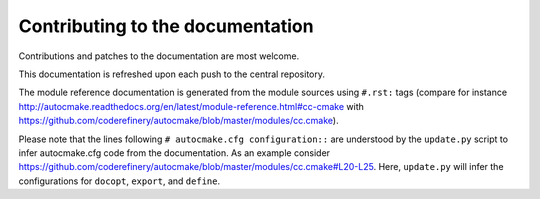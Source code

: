 

Contributing to the documentation
=================================

Contributions and patches to the documentation are most welcome.

This documentation is refreshed upon each push to the central repository.

The module reference documentation is generated from the module sources using
``#.rst:`` tags (compare for instance
http://autocmake.readthedocs.org/en/latest/module-reference.html#cc-cmake with
https://github.com/coderefinery/autocmake/blob/master/modules/cc.cmake).

Please note that the lines following ``# autocmake.cfg configuration::`` are
understood by the ``update.py`` script to infer autocmake.cfg code from the
documentation.  As an example consider
https://github.com/coderefinery/autocmake/blob/master/modules/cc.cmake#L20-L25.
Here, ``update.py`` will infer the configurations for ``docopt``, ``export``,
and ``define``.
